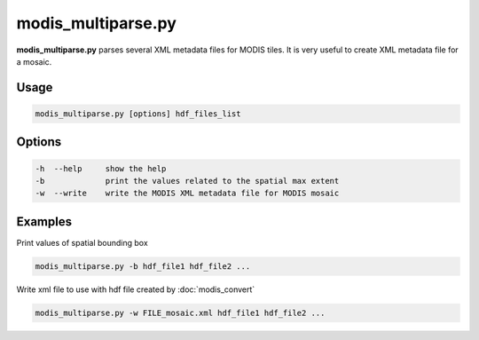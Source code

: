 modis_multiparse.py
-------------------

**modis_multiparse.py** parses several XML metadata files 
for MODIS tiles. It is very useful to create XML metadata file for a 
mosaic.

Usage
^^^^^
.. code-block:: none

    modis_multiparse.py [options] hdf_files_list

Options
^^^^^^^

.. image:: ../_static/gui/modis_multiparse.png
  :scale: 40%
  :alt: GUI for modis_multiparse.py
  :align: left
  :class: gui

.. code-block:: none

    -h  --help     show the help
    -b             print the values related to the spatial max extent
    -w  --write    write the MODIS XML metadata file for MODIS mosaic

Examples
^^^^^^^^

Print values of spatial bounding box

.. code-block:: none

    modis_multiparse.py -b hdf_file1 hdf_file2 ...

Write xml file to use with hdf file created by :doc:`modis_convert`

.. code-block:: none

    modis_multiparse.py -w FILE_mosaic.xml hdf_file1 hdf_file2 ...

.. only:: latex

  .. raw:: latex

    \newpage % hard pagebreak at exactly this position
